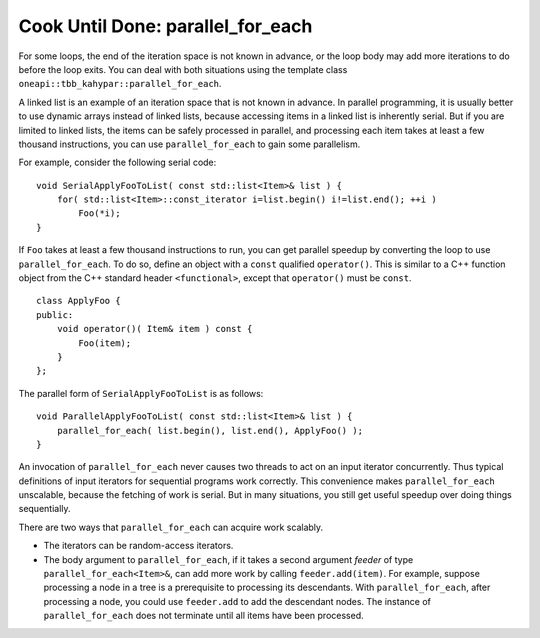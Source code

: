 .. _Cook_Until_Done_parallel_do:

Cook Until Done: parallel_for_each
==================================


For some loops, the end of the iteration space is not known in advance,
or the loop body may add more iterations to do before the loop exits.
You can deal with both situations using the template class ``oneapi::tbb_kahypar::parallel_for_each``.


A linked list is an example of an iteration space that is not known in
advance. In parallel programming, it is usually better to use dynamic
arrays instead of linked lists, because accessing items in a linked list
is inherently serial. But if you are limited to linked lists, the items
can be safely processed in parallel, and processing each item takes at
least a few thousand instructions, you can use ``parallel_for_each`` to
gain some parallelism.


For example, consider the following serial code:


::


   void SerialApplyFooToList( const std::list<Item>& list ) {
       for( std::list<Item>::const_iterator i=list.begin() i!=list.end(); ++i ) 
           Foo(*i);
   }


If ``Foo`` takes at least a few thousand instructions to run, you can
get parallel speedup by converting the loop to use
``parallel_for_each``. To do so, define an object with a ``const``
qualified ``operator()``. This is similar to a C++ function object from
the C++ standard header ``<functional>``, except that ``operator()``
must be ``const``.


::


   class ApplyFoo {
   public:
       void operator()( Item& item ) const {
           Foo(item);
       }
   };


The parallel form of ``SerialApplyFooToList`` is as follows:


::


   void ParallelApplyFooToList( const std::list<Item>& list ) {
       parallel_for_each( list.begin(), list.end(), ApplyFoo() ); 
   }


An invocation of ``parallel_for_each`` never causes two threads to act
on an input iterator concurrently. Thus typical definitions of input
iterators for sequential programs work correctly. This convenience makes
``parallel_for_each`` unscalable, because the fetching of work is
serial. But in many situations, you still get useful speedup over doing
things sequentially.


There are two ways that ``parallel_for_each`` can acquire work scalably.


-  The iterators can be random-access iterators.


-  The body argument to ``parallel_for_each``, if it takes a second
   argument *feeder* of type ``parallel_for_each<Item>&``, can add more
   work by calling ``feeder.add(item)``. For example, suppose processing
   a node in a tree is a prerequisite to processing its descendants.
   With ``parallel_for_each``, after processing a node, you could use
   ``feeder.add`` to add the descendant nodes. The instance of
   ``parallel_for_each`` does not terminate until all items have been
   processed.
